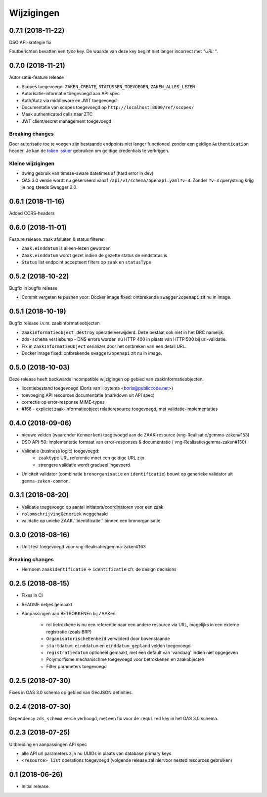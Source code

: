 ===========
Wijzigingen
===========

0.7.1 (2018-11-22)
==================

DSO API-srategie fix

Foutberichten bevatten een `type` key. De waarde van deze key begint niet
langer incorrect met `"URI: "`.

0.7.0 (2018-11-21)
==================

Autorisatie-feature release

* Scopes toegevoegd: ``ZAKEN_CREATE``, ``STATUSSEN_TOEVOEGEN``, ``ZAKEN_ALLES_LEZEN``
* Autorisatie-informatie toegevoegd aan API spec
* Auth/Autz via middleware en JWT toegevoegd
* Documentatie van scopes toegevoegd op ``http://localhost:8000/ref/scopes/``
* Maak authenticated calls naar ZTC
* JWT client/secret management toegevoegd

Breaking changes
----------------

Door autorisatie toe te voegen zijn bestaande endpoints niet langer functioneel
zonder een geldige ``Authentication`` header. Je kan de `token issuer`_ gebruiken
om geldige credentials te verkrijgen.

Kleine wijzigingen
------------------

* dwing gebruik van timeze-aware datetimes af (hard error in dev)
* OAS 3.0 versie wordt nu geserveerd vanaf ``/api/v1/schema/openapi.yaml?v=3``.
  Zonder ``?v=3`` querystring krijg je nog steeds Swagger 2.0.

.. _token issuer: https://ref.tst.vng.cloud/tokens/

0.6.1 (2018-11-16)
==================

Added CORS-headers

0.6.0 (2018-11-01)
==================

Feature release: zaak afsluiten & status filteren

* ``Zaak.einddatum`` is alleen-lezen geworden
* ``Zaak.einddatum`` wordt gezet indien de gezette status de eindstatus is
* ``Status`` list endpoint accepteert filters op ``zaak`` en ``statusType``

0.5.2 (2018-10-22)
==================

Bugfix in bugfix release

* Commit vergeten te pushen voor: Docker image fixed: ontbrekende
  ``swagger2openapi`` zit nu in image.

0.5.1 (2018-10-19)
==================

Bugfix release i.v.m. zaakinformatieobjecten

* ``zaakinformatieobject_destroy`` operatie verwijderd. Deze bestaat ook niet in
  het DRC namelijk.
* ``zds-schema`` versiebump - DNS errors worden nu HTTP 400 in plaats van
  HTTP 500 bij url-validatie.
* Fix in ``ZaakInformatieObject`` serializer door het ontbreken van een detail
  URL.
* Docker image fixed: ontbrekende ``swagger2openapi`` zit nu in image.

0.5.0 (2018-10-03)
==================

Deze release heeft backwards incompatible wijzigingen op gebied van
zaakinformatieobjecten.

* licentiebestand toegevoegd (Boris van Hoytema <boris@publiccode.net>)
* toevoeging API resources documentatie (markdown uit API spec)
* correctie op error-response MIME-types
* #166 - expliciet zaak-informatieobject relatieresource toegevoegd, met
  validatie-implementaties

0.4.0 (2018-09-06)
==================

* nieuwe velden (waaronder ``Kenmerken``) toegevoegd aan de ZAAK-resource
  (vng-Realisatie/gemma-zaken#153)
* DSO API-50: implementatie formaat van error-responses & documentatie (
  vng-Realisatie/gemma-zaken#130)
* Validatie (business logic) toegevoegd:
    * ``zaaktype`` URL referentie moet een geldige URL zijn
    * strengere validatie wordt gradueel ingevoerd
* Uniciteit validator (combinatie ``bronorganisatie`` en ``identificatie``)
  bouwt op generieke validator uit ``gemma-zaken-common``.

0.3.1 (2018-08-20)
==================

* Validatie toegevoegd op aantal initiators/coordinatoren voor een zaak
* ``rolomschrijvingGeneriek`` weggehaald
* validatie op unieke ZAAK.``identificatie`` binnen een bronorganisatie

0.3.0 (2018-08-16)
==================

* Unit test toegevoegd voor vng-Realisatie/gemma-zaken#163

Breaking changes
----------------

* Hernoem ``zaakidentificatie`` -> ``identificatie`` cfr. de design decisions


0.2.5 (2018-08-15)
==================

* Fixes in CI
* README netjes gemaakt
* Aanpassingen aan BETROKKENEn bij ZAAKen

    * rol betrokkene is nu een referentie naar een andere resource via URL,
      mogelijks in een externe registratie (zoals BRP)
    * ``OrganisatorischeEenheid`` verwijderd door bovenstaande
    * ``startdatum``, ``einddatum`` en ``einddatum_gepland`` velden
      toegevoegd
    * ``registratiedatum`` optioneel gemaakt, met een default van 'vandaag'
      indien niet opgegeven
    * Polymorfisme mechanischme toegevoegd voor betrokkenen en zaakobjecten
    * Filter parameters toegevoegd

0.2.5 (2018-07-30)
==================

Fixes in OAS 3.0 schema op gebied van GeoJSON definities.

0.2.4 (2018-07-30)
==================

Dependency ``zds_schema`` versie verhoogd, met een fix voor de ``required`` key
in het OAS 3.0 schema.

0.2.3 (2018-07-25)
==================

Uitbreiding en aanpassingen API spec

* alle API url parameters zijn nu UUIDs in plaats van database primary
  keys

* ``<resource>_list`` operations toegevoegd (volgende release zal hiervoor
  nested resources gebruiken)


0.1 (2018-06-26)
================

* Initial release.
